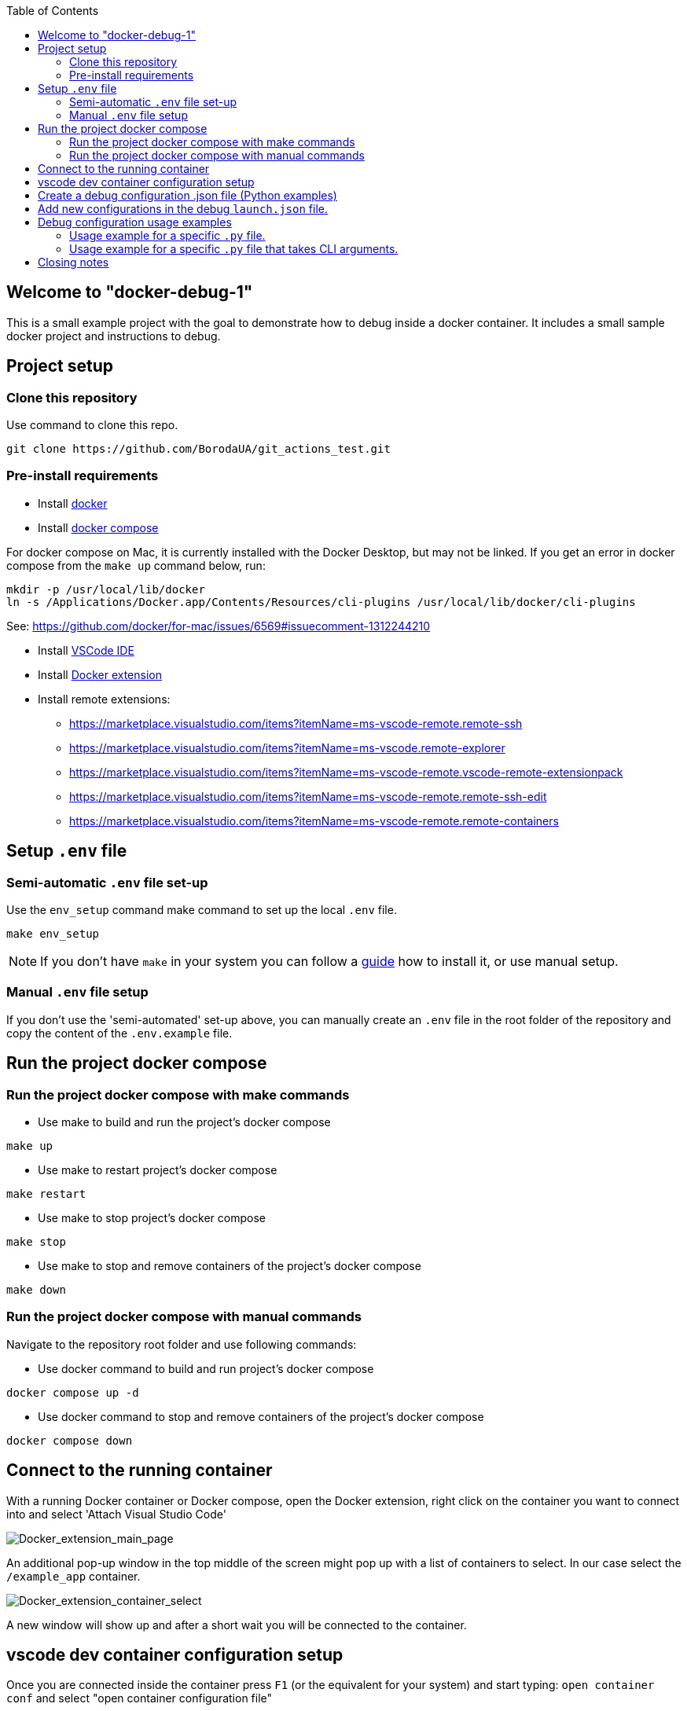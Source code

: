 :toc:

## Welcome to "docker-debug-1"

This is a small example project with the goal to demonstrate how to debug inside a docker container. It includes a small sample docker project and instructions to debug.

## Project setup

### Clone this repository

Use command to clone this repo.

```bash
git clone https://github.com/BorodaUA/git_actions_test.git
```

### Pre-install requirements

- Install https://www.docker.com/[docker]
- Install https://docs.docker.com/compose/install/[docker compose]

For docker compose on Mac, it is currently installed with the Docker Desktop, but may not be linked. If you get an error in docker compose from the `make up` command below, run:

```bash
mkdir -p /usr/local/lib/docker
ln -s /Applications/Docker.app/Contents/Resources/cli-plugins /usr/local/lib/docker/cli-plugins
```
See: https://github.com/docker/for-mac/issues/6569#issuecomment-1312244210

- Install https://code.visualstudio.com/download[VSCode IDE]
- Install https://marketplace.visualstudio.com/items?itemName=ms-azuretools.vscode-docker&ssr=false#review-details[Docker extension]
- Install remote extensions:
* https://marketplace.visualstudio.com/items?itemName=ms-vscode-remote.remote-ssh
* https://marketplace.visualstudio.com/items?itemName=ms-vscode.remote-explorer
* https://marketplace.visualstudio.com/items?itemName=ms-vscode-remote.vscode-remote-extensionpack
* https://marketplace.visualstudio.com/items?itemName=ms-vscode-remote.remote-ssh-edit
* https://marketplace.visualstudio.com/items?itemName=ms-vscode-remote.remote-containers

## Setup `.env` file

### Semi-automatic `.env` file set-up

Use the `env_setup` command make command to set up the local `.env` file.

```bash
make env_setup
```

NOTE: If you don't have `make` in your system you can follow a https://www.geeksforgeeks.org/how-to-install-make-on-ubuntu/[guide] how to install it, or use manual setup.

### Manual `.env` file setup

If you don't use the 'semi-automated' set-up above, you can manually create an `.env` file in the root folder of the repository and copy the content of the `.env.example` file.

## Run the project docker compose

### Run the project docker compose with make commands

* Use make to build and run the project's docker compose
```bash
make up
```

* Use make to restart project's docker compose
```bash
make restart
```

* Use make to stop project's docker compose
```bash
make stop
```

* Use make  to stop and remove containers of the project's docker compose
```bash
make down
```

### Run the project docker compose with manual commands

Navigate to the repository root folder and use following commands:

* Use docker command to build and run project's docker compose

```bash
docker compose up -d
```

* Use docker command to stop and remove containers of the project's docker compose
```bash
docker compose down
```

## Connect to the running container

With a running Docker container or Docker compose, open the Docker extension, right click on the container you want to connect into and select 'Attach Visual Studio Code'

image::docs/images/Docker_extension_main_page.jpg[Docker_extension_main_page]

An additional pop-up window in the top middle of the screen might pop up with a list of containers to select. In our case select the `/example_app` container.

image::docs/images/docker_extension_container_select.jpg[Docker_extension_container_select]

A new window will show up and after a short wait you will be connected to the container.

## vscode dev container configuration setup

Once you are connected inside the container press `F1` (or the equivalent for your system) and start typing: `open container conf` and select "open container configuration file"

image::docs/images/dev_container_config_pop_up.jpg[dev_container_popup]

You will open an empty `.json` file

image::docs/images/dev_container_empty_config.jpg[dev_container_popup]

Edit that file with the following proposed configuration:

```json
{
    "workspaceFolder": "/usr/src/app", 
    "extensions": [
		"donjayamanne.githistory",
		"hbenl.vscode-test-explorer",
		"ms-python.python",
		"ms-python.vscode-pylance",
		"ms-toolsai.jupyter",
		"ms-toolsai.jupyter-keymap",
		"ms-toolsai.jupyter-renderers",
		"ms-vscode.test-adapter-converter"
	]
}
```

Here we set up VSCode extensions that will be installed on connecting to the container as well as `"workspaceFolder": "/usr/src/app"` the default folder what will be opened. Save the file manually if needed and close it.

In the next step we need to bring down our docker compose with make or manual commands and start docker compose again to make sure that the changes above will take effect.

## Create a debug configuration .json file (Python examples)

Open the Run and debug section in VSCode and click create a launch.json file button.

A prompt window with supported configs will pop up. This is why it is important to install the python extension "ms-python.python" inside the container. 

image::docs/images/debug_config_popup.jpg[dev_container_popup]

Select Python then any configuration like "Python File".

image::docs/images/debup_conf_name_pop_up.jpg[dev_container_popup]

After that, a json file with configurations will open up. This will create `.vscode` folder in the root of your `pwd` directory(in our case `/usr/src/app`).

image::docs/images/python_file_conf.jpg[dev_container_popup]

Here you have created your debug configuration and it is working in the file that you currently have open in VSCode.

## Add new configurations in the debug `launch.json` file.

* 1 Configuration with specific script name

```json
{
	"name": "python debug_example_1.py",
	"type": "python",
	"request": "launch",
	"program": "/usr/src/app/debug_example_1.py",
	"console": "integratedTerminal",
	"args": [],
	"justMyCode": true
}
```

This is an example of a configuration for a specific .py file
Debug configuration equivalent to CLI command: `python /usr/src/app/debug_example_1.py`

* 2 Configuration with a specific script name and CLI arguments

```json
{
	"name": "python debug_example_cli_1.py --name=John --age=25",
	"type": "python",
	"request": "launch",
	"program": "/usr/src/app/debug_example_cli_1.py",
	"console": "integratedTerminal",
	"args": [
		"--name=John",
		"--age=25"
	],
	"justMyCode": true
}
```

This is an example of configuration to specific .py file that accepts CLI arguments.
Debug configuration equivalent to CLI command: `python /usr/src/app/debug_example_cli_1.py --name=bob --age=28`

This is how `.vscode/launch.json` looks with all the debug configs above.

image::docs/images/debug_config_with_3_configs.jpg[debug_config_with_3_configs]

You can put as many configurations as you want; "configurations": [] is just a list with json configurations.

After the configuration setup, you will be able to run the configuration and place breakpoints to investigate and debug the code.

## Debug configuration usage examples

Go to the 'Run and Debug' section in vscode and select debug configuration you want to use.

image::docs/images/debug_config_select.jpg[debug_config_select]

### Usage example for a specific `.py` file.

Select the `python debug_example_1.py` configuration and open the `debug_example_1.py` file, then place break points, for example within the `greet()` function. After that, run the configuration by pressing `F5` (or the equivalent button for your system Mac, Linux etc.) or the green triangle button.

image::docs/images/debug_variables_menu.jpg[debug_variables_menu]

The break points should work and the execution of the code will be suspended. Select the `variables` tab in your terminal where you can expand `locals` and `globals` menus to see all the variables.

Control execution with https://code.visualstudio.com/docs/editor/debugging#_debug-actions[Keys] to traverse through the code.


### Usage example for a specific `.py` file that takes CLI arguments.

Select `python debug_example_cli_1.py --name=John --age=25` configuration and open `debug_example_cli_1.py` file, then place break points, for example in the `greet_cli()` function. After that, run the configuration by pressing `F5`(or equivalent button for your system mac,linux etc.) or green triangle button.

image::docs/images/debug_cli_with_args.jpg[debug_cli_with_args]

The break points should work and the execution of the code will be suspended. Select the `variables` tab in your terminal where you can expand `locals` and `globals` menus to see all the variables.

Control execution with https://code.visualstudio.com/docs/editor/debugging#_debug-actions[Keys] to traverse through the code.

You can change variables that you pass to the script by editing the debug config.


## Closing notes

Debug in docker containers with VSCode requires a little bit of manual set-up, but the advantages are very big. I highly recommend reading the https://code.visualstudio.com/docs/editor/debugging[official] documentation for the VSCode debugging setup. Happy bug hunting!
